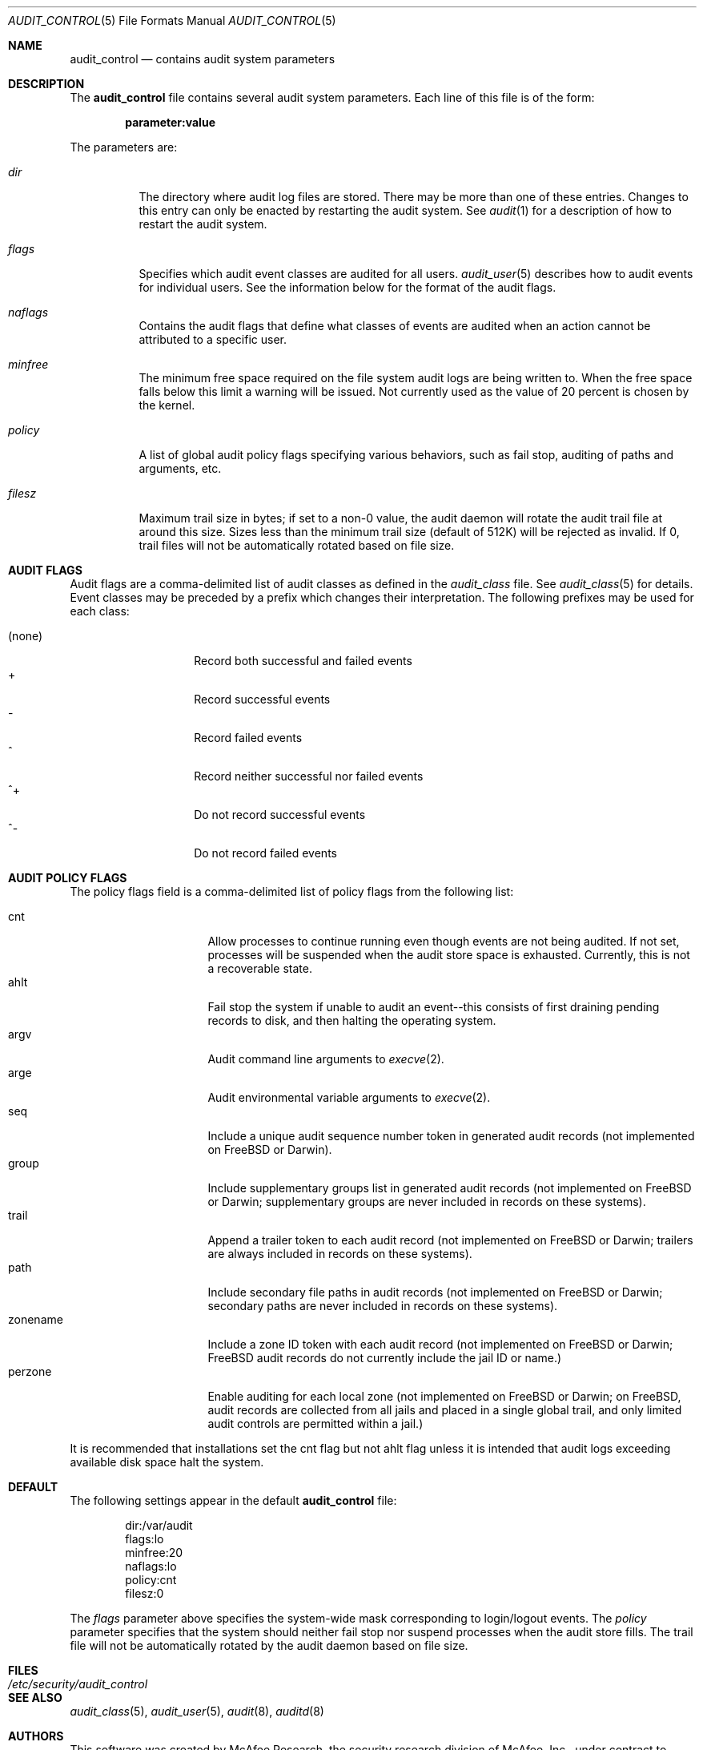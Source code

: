 .\" Copyright (c) 2004 Apple Computer, Inc.
.\" Copyright (c) 2006 Robert N. M. Watson
.\" All rights reserved.
.\" 
.\" Redistribution and use in source and binary forms, with or without
.\" modification, are permitted provided that the following conditions
.\" are met:
.\" 1.  Redistributions of source code must retain the above copyright
.\"     notice, this list of conditions and the following disclaimer. 
.\" 2.  Redistributions in binary form must reproduce the above copyright
.\"     notice, this list of conditions and the following disclaimer in the
.\"     documentation and/or other materials provided with the distribution. 
.\" 3.  Neither the name of Apple Computer, Inc. ("Apple") nor the names of
.\"     its contributors may be used to endorse or promote products derived
.\"     from this software without specific prior written permission. 
.\" 
.\" THIS SOFTWARE IS PROVIDED BY APPLE AND ITS CONTRIBUTORS "AS IS" AND
.\" ANY EXPRESS OR IMPLIED WARRANTIES, INCLUDING, BUT NOT LIMITED TO, THE
.\" IMPLIED WARRANTIES OF MERCHANTABILITY AND FITNESS FOR A PARTICULAR PURPOSE
.\" ARE DISCLAIMED. IN NO EVENT SHALL APPLE OR ITS CONTRIBUTORS BE LIABLE FOR
.\" ANY DIRECT, INDIRECT, INCIDENTAL, SPECIAL, EXEMPLARY, OR CONSEQUENTIAL
.\" DAMAGES (INCLUDING, BUT NOT LIMITED TO, PROCUREMENT OF SUBSTITUTE GOODS
.\" OR SERVICES; LOSS OF USE, DATA, OR PROFITS; OR BUSINESS INTERRUPTION)
.\" HOWEVER CAUSED AND ON ANY THEORY OF LIABILITY, WHETHER IN CONTRACT,
.\" STRICT LIABILITY, OR TORT (INCLUDING NEGLIGENCE OR OTHERWISE) ARISING
.\" IN ANY WAY OUT OF THE USE OF THIS SOFTWARE, EVEN IF ADVISED OF THE
.\" POSSIBILITY OF SUCH DAMAGE.
.\"
.\" $P4: //depot/projects/trustedbsd/openbsm/man/audit_control.5#13 $
.\"
.Dd January 4, 2006
.Dt AUDIT_CONTROL 5
.Os
.Sh NAME
.Nm audit_control
.Nd "contains audit system parameters"
.Sh DESCRIPTION
The
.Nm
file contains several audit system parameters.
Each line of this file is of the form:
.Pp
.Dl parameter:value
.Pp
The parameters are:
.Bl -tag -width Ds
.It Pa dir
The directory where audit log files are stored.
There may be more than one of these entries.
Changes to this entry can only be enacted by restarting the
audit system.
See
.Xr audit 1
for a description of how to restart the audit system.
.It Va flags
Specifies which audit event classes are audited for all users.  
.Xr audit_user 5
describes how to audit events for individual users.
See the information below for the format of the audit flags.
.It Va naflags
Contains the audit flags that define what classes of events are audited when
an action cannot be attributed to a specific user.
.It Va minfree
The minimum free space required on the file system audit logs are being written to.
When the free space falls below this limit a warning will be issued.
Not currently used as the value of 20 percent is chosen by the kernel.
.It Va policy
A list of global audit policy flags specifying various behaviors, such as
fail stop, auditing of paths and arguments, etc.
.It Va filesz
Maximum trail size in bytes; if set to a non-0 value, the audit daemon will
rotate the audit trail file at around this size.
Sizes less than the minimum trail size (default of 512K) will be rejected as
invalid.
If 0, trail files will not be automatically rotated based on file size.
.El
.Sh AUDIT FLAGS
Audit flags are a comma-delimited list of audit classes as defined in the
.Pa audit_class
file.
See
.Xr audit_class 5
for details.
Event classes may be preceded by a prefix which changes their interpretation.
The following prefixes may be used for each class:
.Pp
.Bl -tag -width Ds -compact -offset indent
.It (none)
Record both successful and failed events
.It +
Record successful events
.It -
Record failed events
.It ^
Record neither successful nor failed events
.It ^+
Do not record successful events
.It ^-
Do not record failed events
.El
.Sh AUDIT POLICY FLAGS
The policy flags field is a comma-delimited list of policy flags from the
following list:
.Pp
.Bl -tag -width zonename -compact -offset indent
.It cnt
Allow processes to continue running even though events are not being audited.
If not set, processes will be suspended when the audit store space is
exhausted.
Currently, this is not a recoverable state.
.It ahlt
Fail stop the system if unable to audit an event--this consists of first
draining pending records to disk, and then halting the operating system.
.It argv
Audit command line arguments to
.Xr execve 2 .
.It arge
Audit environmental variable arguments to
.Xr execve 2 .
.It seq
Include a unique audit sequence number token in generated audit records (not
implemented on FreeBSD or Darwin).
.It group
Include supplementary groups list in generated audit records (not implemented
on FreeBSD or Darwin; supplementary groups are never included in records on
these systems).
.It trail
Append a trailer token to each audit record (not implemented on FreeBSD or
Darwin; trailers are always included in records on these systems).
.It path
Include secondary file paths in audit records (not implemented on FreeBSD or
Darwin; secondary paths are never included in records on these systems).
.It zonename
Include a zone ID token with each audit record (not implemented on FreeBSD or
Darwin; FreeBSD audit records do not currently include the jail ID or name.)
.It perzone
Enable auditing for each local zone (not implemented on FreeBSD or Darwin; on
FreeBSD, audit records are collected from all jails and placed in a single
global trail, and only limited audit controls are permitted within a jail.)
.El
.Pp
It is recommended that installations set the
.Dv cnt
flag but not
.Dv ahlt
flag unless it is intended that audit logs exceeding available disk space
halt the system.
.Sh DEFAULT
The following settings appear in the default
.Nm
file:
.Bd -literal -offset indent
dir:/var/audit
flags:lo
minfree:20
naflags:lo
policy:cnt
filesz:0
.Ed
.Pp
The
.Va flags
parameter above specifies the system-wide mask corresponding to login/logout
events.
The
.Va policy
parameter specifies that the system should neither fail stop nor suspend
processes when the audit store fills.
The trail file will not be automatically rotated by the audit daemon based on
file size.
.Sh FILES
.Bl -tag -width "/etc/security/audit_control" -compact
.It Pa /etc/security/audit_control
.El
.Sh SEE ALSO
.Xr audit_class 5 ,
.Xr audit_user 5 ,
.Xr audit 8 ,
.Xr auditd 8
.Sh AUTHORS
This software was created by McAfee Research, the security research division
of McAfee, Inc., under contract to Apple Computer Inc.
Additional authors include Wayne Salamon, Robert Watson, and SPARTA Inc.
.Pp
The Basic Security Module (BSM) interface to audit records and audit event
stream format were defined by Sun Microsystems.
.Sh HISTORY
The OpenBSM implementation was created by McAfee Research, the security
division of McAfee Inc., under contract to Apple Computer Inc. in 2004.
It was subsequently adopted by the TrustedBSD Project as the foundation for
the OpenBSM distribution.
